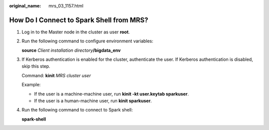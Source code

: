 :original_name: mrs_03_1157.html

.. _mrs_03_1157:

How Do I Connect to Spark Shell from MRS?
=========================================

#. Log in to the Master node in the cluster as user **root**.

#. Run the following command to configure environment variables:

   **source** *Client installation directory*\ **/bigdata_env**

#. If Kerberos authentication is enabled for the cluster, authenticate the user. If Kerberos authentication is disabled, skip this step.

   Command: **kinit** *MRS cluster user*

   Example:

   -  If the user is a machine-machine user, run **kinit -kt user.keytab sparkuser**.
   -  If the user is a human-machine user, run **kinit sparkuser**.

#. Run the following command to connect to Spark shell:

   **spark-shell**
